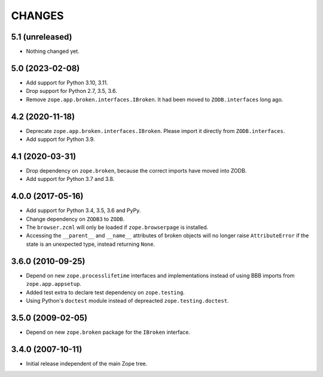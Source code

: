 =========
 CHANGES
=========

5.1 (unreleased)
================

- Nothing changed yet.


5.0 (2023-02-08)
================

- Add support for Python 3.10, 3.11.

- Drop support for Python 2.7, 3.5, 3.6.

- Remove ``zope.app.broken.interfaces.IBroken``. It had been moved to
  ``ZODB.interfaces`` long ago.


4.2 (2020-11-18)
================

- Deprecate ``zope.app.broken.interfaces.IBroken``. Please import it directly
  from ``ZODB.interfaces``.

- Add support for Python 3.9.

4.1 (2020-03-31)
================

- Drop dependency on ``zope.broken``, because the correct imports have
  moved into ZODB.

- Add support for Python 3.7 and 3.8.


4.0.0 (2017-05-16)
==================

- Add support for Python 3.4, 3.5, 3.6 and PyPy.

- Change dependency on ``ZODB3`` to ``ZODB``.

- The ``browser.zcml`` will only be loaded if ``zope.browserpage`` is
  installed.

- Accessing the ``__parent__`` and ``__name__`` attributes of broken
  objects will no longer raise ``AttributeError`` if the state is an
  unexpected type, instead returning ``None``.


3.6.0 (2010-09-25)
==================

- Depend on new ``zope.processlifetime`` interfaces and implementations
  instead of using BBB imports from ``zope.app.appsetup``.

- Added test extra to declare test dependency on ``zope.testing``.

- Using Python's ``doctest`` module instead of depreacted
  ``zope.testing.doctest``.


3.5.0 (2009-02-05)
==================

- Depend on new ``zope.broken`` package for the ``IBroken`` interface.

3.4.0 (2007-10-11)
==================

- Initial release independent of the main Zope tree.

